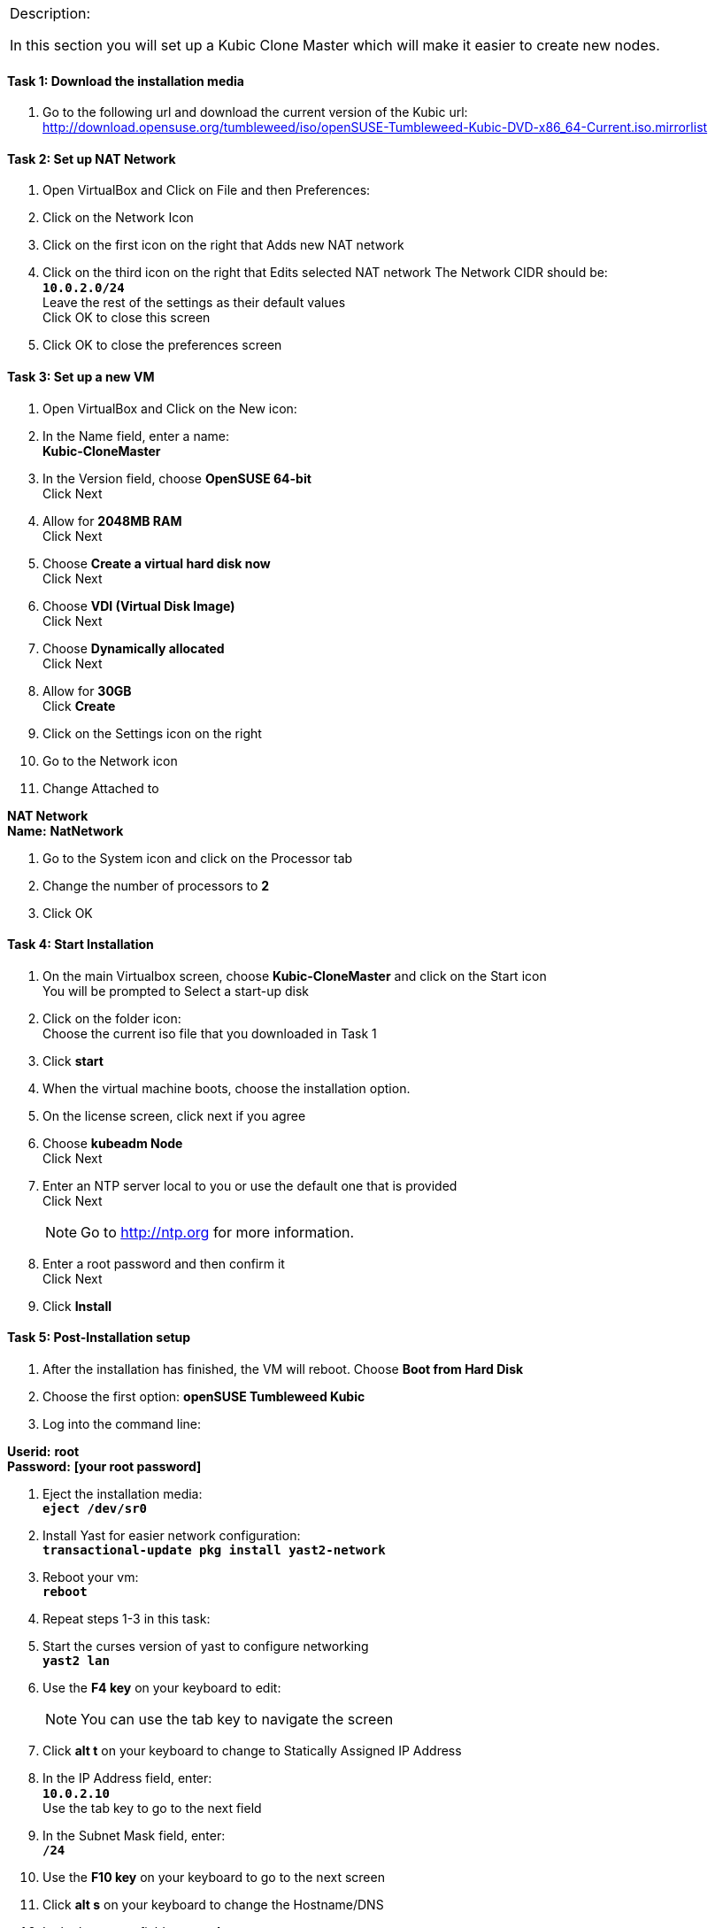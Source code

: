 [cols="",]
|=======================================================================
a|
[.lead]
Description:

In this section you will set up a Kubic Clone Master which will make it easier to create new nodes.
|=======================================================================

==== Task 1: Download the installation media

. Go to the following url and download the current version of the Kubic url:   http://download.opensuse.org/tumbleweed/iso/openSUSE-Tumbleweed-Kubic-DVD-x86_64-Current.iso.mirrorlist

==== Task 2: Set up NAT Network
. Open VirtualBox and Click on File and then Preferences:
. Click on the Network Icon
. Click on the first icon on the right that Adds new NAT network
. Click on the third icon on the right that Edits selected NAT network
The Network CIDR should be:
{nbsp} +
`[green]*10.0.2.0/24*`
{nbsp} +
Leave the rest of the settings as their default values
{nbsp} +
Click OK to close this screen
. Click OK to close the preferences screen

==== Task 3: Set up a new VM
. Open VirtualBox and Click on the New icon:
. In the Name field, enter a name:
{nbsp} +
[gray]*Kubic-CloneMaster*

. In the Version field, choose *OpenSUSE 64-bit*
{nbsp} +
Click Next

. Allow for *2048MB RAM*
{nbsp} +
Click Next

. Choose *Create a virtual hard disk now*
{nbsp} +
Click Next

. Choose *VDI (Virtual Disk Image)*
{nbsp} +
Click Next

. Choose *Dynamically allocated*
{nbsp} +
Click Next

. Allow for *30GB*
{nbsp} +
Click [gray]*Create*

. Click on the Settings icon on the right

. Go to the Network icon

. Change Attached to

[gray]*NAT Network*
{nbsp} +
[gray]*Name:* *NatNetwork*

. Go to the System icon and click on the Processor tab
. Change the number of processors to *2*
. Click OK

==== Task 4: Start Installation
. On the main Virtualbox screen, choose *Kubic-CloneMaster* and click on the Start icon
{nbsp} +
You will be prompted to Select a start-up disk

. Click on the folder icon:
{nbsp} +
Choose the current iso file that you downloaded in Task 1
. Click [gray]*start*
. When the virtual machine boots, choose the installation option.
. On the license screen, click next if you agree
. Choose [gray]*kubeadm Node*
{nbsp} +
 Click Next
. Enter an NTP server local to you or use the default one that is provided
{nbsp} +
Click Next
[NOTE]
Go to http://ntp.org for more information.

. Enter a root password and then confirm it
{nbsp} +
 Click Next

. Click [gray]*Install*

==== Task 5: Post-Installation setup
. After the installation has finished, the VM will reboot. Choose *Boot from Hard Disk*
. Choose the first option: *openSUSE Tumbleweed Kubic*
. Log into the command line:

[gray]*Userid:* *root*
{nbsp} +
[gray]*Password:* *[your root password]*

. Eject the installation media:
{nbsp} +
`[blue]*eject /dev/sr0*`

. Install Yast for easier network configuration:
{nbsp} +
`[blue]*transactional-update pkg install yast2-network*`

. Reboot your vm:
{nbsp} +
`[blue]*reboot*`

. Repeat steps 1-3 in this task:
. Start the curses version of yast to configure networking
{nbsp} +
 `[blue]*yast2 lan*`

. Use the *F4 key* on your keyboard to edit:
{nbsp} +
[NOTE]
You can use the tab key to navigate the screen

. Click *alt t* on your keyboard to change to Statically Assigned IP Address
. In the IP Address field, enter:
{nbsp} +
`[green]*10.0.2.10*`
{nbsp} +
 Use the tab key to go to the next field

. In the Subnet Mask field, enter:
{nbsp} +
`[green]*/24*`

. Use the *F10 key* on your keyboard to go to the next screen
. Click *alt s* on your keyboard to change the Hostname/DNS
. In the hostname field, enter: *clone-master*
{nbsp} +
Use the *tab key* to go to the [gray]*Name Server 1* field

. Enter the generic Google DNS or substitute another if you prefer:
{nbsp} +
`[green]*8.8.8.8*`

. Click *alt u* on your keyboard to change the Routing
. In the [gray]*Default IPv4 Gateway* field, enter:
{nbsp} +
`[green]*10.0.2.2*`

. Select click *alt i* on your keyboard to select Enable IPv4 Forwarding
. Use the *F10 key* to finish.
. Ping the gateway. If you get a positive response, then you have set up the network correctly:
{nbsp} +
`[blue]*ping 10.0.2.2*`

. Ping an internet website.  If you get a positive response, then you have set up the DNS correctly:
{nbsp} +
`[blue]*ping opensuse.org*`

.  If either step 19 or 20 gives an error, review the steps in this task.
. Shut down the VM:
{nbsp} +
`[blue]*halt -p*`

[cols="",]
|=======================================================================
a|
Description:
In this section you set up a new Kubic VM which will be used as a template for creating further VMs.
|=======================================================================

